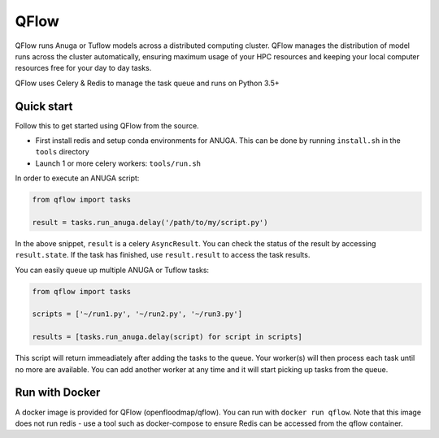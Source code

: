 ==========
QFlow
==========

.. image:: https://codecov.io/gh/JamesRamm/qflow/branch/master/graph/badge.svg
        :target: https://codecov.io/gh/JamesRamm/qflow

.. image:: https://img.shields.io/travis/openfloodmap/qflow.svg
        :target: https://travis-ci.org/openfloodmap/qflow

.. image:: https://pyup.io/repos/github/openfloodmap/qflow/shield.svg
     :target: https://pyup.io/repos/github/openfloodmap/qflow/
     :alt: Updates


QFlow runs Anuga or Tuflow models across a distributed computing cluster.
QFlow manages the distribution of model runs across the cluster automatically, ensuring maximum usage
of your HPC resources and keeping your local computer resources free for your day to day tasks.

QFlow uses Celery & Redis to manage the task queue and runs on Python 3.5+

.. figure:: docs/qflow_arch.png
    :scale: 100 %
    :align: center
    :alt: QFlow conceptual diagram


Quick start
-----------

Follow this to get started using QFlow from the source.

- First install redis and setup conda environments for ANUGA. This can be done by running ``install.sh`` in the ``tools`` directory
- Launch 1 or more celery workers: ``tools/run.sh``


In order to execute an ANUGA script:

.. code-block:: python

        from qflow import tasks

        result = tasks.run_anuga.delay('/path/to/my/script.py')


In the above snippet, ``result`` is a celery ``AsyncResult``. You can check the status of the result by accessing ``result.state``.
If the task has finished, use ``result.result`` to access the task results.

You can easily queue up multiple ANUGA or Tuflow tasks:

.. code-block:: python

        from qflow import tasks

        scripts = ['~/run1.py', '~/run2.py', '~/run3.py']

        results = [tasks.run_anuga.delay(script) for script in scripts]

This script will return immeadiately after adding the tasks to the queue. Your worker(s) will then process each
task until no more are available. You can add another worker at any time and it will start picking up tasks from the queue.

Run with Docker
-----------------

A docker image is provided for QFlow (openfloodmap/qflow).
You can run with ``docker run qflow``.
Note that this image does not run redis - use a tool such as docker-compose to ensure Redis can be accessed from the qflow container.

